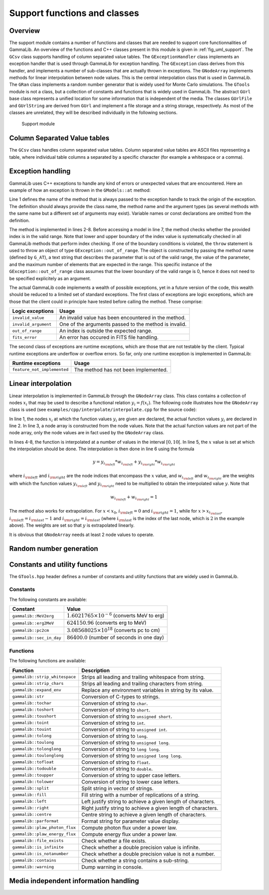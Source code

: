 .. _sec_support:

Support functions and classes
-----------------------------

Overview
~~~~~~~~

The support module contains a number of functions and classes that are 
needed to support core functionnalities of GammaLib. An overview of the 
functions and C++ classes present in this module is given in 
:ref:`fig_uml_support`. The ``GCsv`` class supports handling of column 
separated value tables. The ``GExceptionHandler`` class implements an
exception handler that is used through GammaLib for exception handling.
The ``GException`` class derives from this handler, and implements a
number of sub-classes that are actually thrown in exceptions. The
``GNodeArray`` implements methods for linear interpolation between node
values. This is the central interpolation class that is used in GammaLib.
The ``GRan`` class implements a random number generator that is widely used
for Monte Carlo simulations. The ``GTools`` module is not a class, but a
collection of constants and functions that is widely used in GammaLib.
The abstract ``GUrl`` base class represents a unified location for some
information that is independent of the media. The classes ``GUrlFile``
and ``GUrlString`` are derived from ``GUrl`` and implement a file storage 
and a string storage, respectively. As most of the classes are unrelated,
they will be described individually in the following sections.

.. _fig_uml_support:

.. figure:: uml_support.png
   :width: 100%

   Support module


Column Separated Value tables
~~~~~~~~~~~~~~~~~~~~~~~~~~~~~

The ``GCsv`` class handles column separated value tables. Column separated 
value tables are ASCII files representing a table, where individual table
columns a separated by a specific character (for example a whitespace or a 
comma).


Exception handling
~~~~~~~~~~~~~~~~~~

GammaLib uses C++ exceptions to handle any kind of errors or unexpected
values that are encountered. Here an example of how an exception is thrown 
in the ``GModels::at`` method:

.. code-block:: cpp
   :linenos:

    #define G_AT "GModels::at(int&)"
    GModel* GModels::at(const int& index)
    {
        if (index < 0 || index >= size()) {
            throw GException::out_of_range(G_AT, "Model index", index, size());
        }
        return m_models[index];
    }

Line 1 defines the name of the method that is always passed to the 
exception handle to track the origin of the exception. The definition 
should always provide the class name, the method name and the argument
types (as several methods with the same name but a different set of 
arguments may exist). Variable names or const declarations are omitted 
from the definition.

The method is implemented in lines 2-8. Before accessing a model in line 
7, the method checks whether the provided index is in the valid range. 
Note that lower and upper boundary of the index value is systematically 
checked in all GammaLib methods that perform index checking. If one of the 
boundary conditions is violated, the ``throw`` statement is used to throw 
an object of type ``GException::out_of_range``. The object is constructed 
by passing the method name (defined by ``G_AT``), a text string that 
describes the parameter that is out of the valid range, the value of the 
parameter, and the maximum number of elements that are expected in the 
range. This specific instance of the ``GException::out_of_range`` class
assumes that the lower boundary of the valid range is 0, hence it does not 
need to be specified explicitely as an argument.

The actual GammaLib code implements a wealth of possible exceptions, yet 
in a future version of the code, this wealth should be reduced to a 
limited set of standard exceptions. The first class of exceptions are
logic exceptions, which are those that the client could in principle have 
tested before calling the method. These comprise:

==================== =====
Logic exceptions     Usage
==================== =====
``invalid_value``    An invalid value has been encountered in the method.
``invalid_argument`` One of the arguments passed to the method is invalid.
``out_of_range``     An index is outside the expected range.
``fits_error``       An error has occured in FITS file handling.
==================== =====

The second class of exceptions are runtime exceptions, which are those 
that are not testable by the client. Typical runtime exceptions are 
underflow or overflow errors. So far, only one runtime exception is 
implemented in GammaLib:

=========================== =====
Runtime exceptions          Usage
=========================== =====
``feature_not_implemented`` The method has not been implemented.
=========================== =====


Linear interpolation
~~~~~~~~~~~~~~~~~~~~

Linear interpolation is implemented in GammaLib through the ``GNodeArray`` 
class. This class contains a collection of nodes :math:`x_i` that may be
used to describe a functional relation :math:`y_i=f(x_i)`. The following 
code illustrates how the ``GNodeArray`` class is used
(see ``examples/cpp/interpolate/interpolate.cpp`` for the source code):

.. code-block:: cpp
   :linenos:

    double x_i[] = {1.0, 4.0, 6.0};
    double y_i[] = {8.0, 7.0, 2.0};
    GNodeArray nodes(3, x_i);
    for (double x = 0; x < 10.0; x += 0.5) {
        nodes.set_value(x);
        double y = y_i[nodes.inx_left()]  * nodes.wgt_left() + y_i[nodes.inx_right()] * nodes.wgt_right();
        std::cout << "x=" << x << " : y=" << y << std::endl;
    }

In line 1, the nodes :math:`x_i` at which the function values :math:`y_i`
are given are declared, the actual function values :math:`y_i` are
declared in line 2. In line 3, a node array is constructed from the
node values. Note that the actual function values are not part of the
node array, only the node values are in fact used by the ``GNodeArray``
class.

In lines 4-8, the function is interpolated at a number of values in the
interval :math:`[0,10[`. In line 5, the :math:`x` value is set at which
the interpolation should be done. The interpolation is then done in
line 6 using the formula

.. math::
   y = y_{i_{\rm left}} * w_{i_{\rm left}} + y_{i_{\rm right}} * w_{i_{\rm right}}

where :math:`i_{\rm left}` and :math:`i_{\rm right}` are the node indices
that encompass the :math:`x` value, and :math:`w_{i_{\rm left}}` and
:math:`w_{i_{\rm right}}` are the weights with which the function values 
:math:`y_{i_{\rm left}}` and :math:`y_{i_{\rm right}}` need to be multiplied
to obtain the interpolated value :math:`y`. Note that

.. math::
   w_{i_{\rm left}} + w_{i_{\rm right}} = 1

The method also works for extrapolation.
For :math:`x < x_0`, :math:`i_{\rm left}=0` and :math:`i_{\rm right}=1`,
while for :math:`x > x_{i_{\rm last}}`, :math:`i_{\rm left}=i_{\rm last}-1`
and :math:`i_{\rm right}=i_{\rm last}` (where :math:`i_{\rm last}` is the
index of the last node, which is :math:`2` in the example above).
The weights are set so that :math:`y` is extrapolated linearly.

It is obvious that ``GNodeArray`` needs at least 2 node values to operate.


Random number generation
~~~~~~~~~~~~~~~~~~~~~~~~


Constants and utility functions
~~~~~~~~~~~~~~~~~~~~~~~~~~~~~~~

The ``GTools.hpp`` header defines a number of constants and utility 
functions that are widely used in GammaLib.

Constants
^^^^^^^^^

The following constants are available:

======================== =====
Constant                 Value
======================== =====
``gammalib::MeV2erg``    :math:`1.6021765 \times 10^{-6}` (converts MeV to erg)
``gammalib::erg2MeV``    :math:`624150.96` (converts erg to MeV)
``gammalib::pc2cm``      :math:`3.08568025 \times 10^{18}` (converts pc to cm)
``gammalib::sec_in_day`` :math:`86400.0` (number of seconds in one day)
======================== =====


Functions
^^^^^^^^^

The following functions are available:

============================== ===========
Function                       Description
============================== ===========
``gammalib::strip_whitespace`` Strips all leading and trailing whitespace from string.
``gammalib::strip_chars``      Strips all leading and trailing characters from string.
``gammalib::expand_env``       Replace any environment variables in string by its value.
``gammalib::str``              Conversion of C-types to strings.
``gammalib::tochar``           Conversion of string to ``char``.
``gammalib::toshort``          Conversion of string to ``short``.
``gammalib::toushort``         Conversion of string to ``unsigned short``.
``gammalib::toint``            Conversion of string to ``int``.
``gammalib::touint``           Conversion of string to ``unsigned int``.
``gammalib::tolong``           Conversion of string to ``long``.
``gammalib::toulong``          Conversion of string to ``unsigned long``.
``gammalib::tolonglong``       Conversion of string to ``long long``.
``gammalib::toulonglong``      Conversion of string to ``unsigned long long``.
``gammalib::tofloat``          Conversion of string to ``float``.
``gammalib::todouble``         Conversion of string to ``double``.
``gammalib::toupper``          Conversion of string to upper case letters.
``gammalib::tolower``          Conversion of string to lower case letters.
``gammalib::split``            Split string in vector of strings.
``gammalib::fill``             Fill string with a number of replications of a string.
``gammalib::left``             Left justify string to achieve a given length of characters.
``gammalib::right``            Right justify string to achieve a given length of characters.
``gammalib::centre``           Centre string to achieve a given length of characters.
``gammalib::parformat``        Format string for parameter value display.
``gammalib::plaw_photon_flux`` Compute photon flux under a power law.
``gammalib::plaw_energy_flux`` Compute energy flux under a power law.
``gammalib::file_exists``      Check whether a file exists.
``gammalib::is_infinite``      Check whether a double precision value is infinite.
``gammalib::is_notanumber``    Check whether a double precision value is not a number.
``gammalib::contains``         Check whether a string contains a sub-string.
``gammalib::warning``          Dump warning in console.
============================== ===========


Media independent information handling
~~~~~~~~~~~~~~~~~~~~~~~~~~~~~~~~~~~~~~
